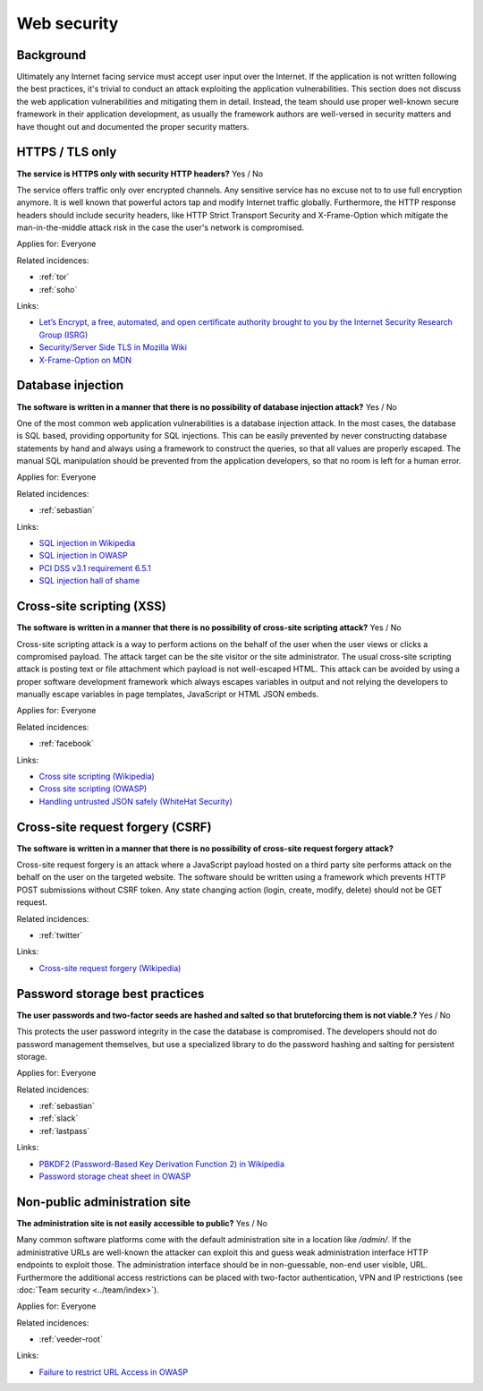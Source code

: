 
.. This is a generated file from data/. DO NOT EDIT.

===========================================
Web security
===========================================



Background
==========

Ultimately any Internet facing service must accept user input over the Internet. If the application is not written following the best practices, it's trivial to conduct an attack exploiting the application vulnerabilities.
This section does not discuss the web application vulnerabilities and mitigating them in detail. Instead, the team should use proper well-known secure framework in their application development, as usually the framework authors are well-versed in security matters and have thought out and documented the proper security matters.




.. _https-tls-only:

HTTPS / TLS only
==============================================================

**The service is HTTPS only with security HTTP headers?** Yes / No

The service offers traffic only over encrypted channels. Any sensitive service has no excuse not to to use full encryption anymore. It is well known that powerful actors tap and modify Internet traffic globally. Furthermore, the HTTP response headers should include security headers, like  HTTP Strict Transport Security and X-Frame-Option which mitigate the man-in-the-middle attack risk in the case the user's network is compromised.


Applies for: Everyone



Related incidences:

- :ref:`tor`

- :ref:`soho`




Links:

- `Let’s Encrypt, a free, automated, and open certificate authority brought to you by the Internet Security Research Group (ISRG) <https://letsencrypt.org/>`_

- `Security/Server Side TLS in Mozilla Wiki <https://wiki.mozilla.org/Security/Server_Side_TLS>`_

- `X-Frame-Option on MDN <https://developer.mozilla.org/en-US/docs/Web/HTTP/X-Frame-Options>`_





.. _database-injection:

Database injection
==============================================================

**The software is written in a manner that there is no possibility of database injection attack?** Yes / No

One of the most common web application vulnerabilities is a database injection attack. In the most cases, the database is SQL based, providing opportunity for SQL injections. This can be easily prevented by never constructing database statements by hand and always using a framework to construct the queries, so that all values are properly escaped. The manual SQL manipulation should be prevented from the application developers, so that no room is left for a human error.


Applies for: Everyone



Related incidences:

- :ref:`sebastian`




Links:

- `SQL injection in Wikipedia <https://en.wikipedia.org/wiki/SQL_injection>`_

- `SQL injection in OWASP <https://www.owasp.org/index.php/SQL_Injection>`_

- `PCI DSS v3.1 requirement 6.5.1 <https://www.pcisecuritystandards.org/documents/PCI_DSS_v3-1.pdf>`_

- `SQL injection hall of shame <http://codecurmudgeon.com/wp/sql-injection-hall-of-shame/>`_





.. _cross-site-scripting-xss:

Cross-site scripting (XSS)
==============================================================

**The software is written in a manner that there is no possibility of cross-site scripting attack?** Yes / No

Cross-site scripting attack is a way to perform actions on the behalf of the user when the user views or clicks a compromised payload. The attack target can be the site visitor or the site administrator. The usual cross-site scripting attack is posting text or file attachment which payload is not well-escaped HTML. This attack can be avoided by using a proper software development framework which always escapes variables in output and not relying the developers to manually escape variables in page templates, JavaScript or HTML JSON embeds.


Applies for: Everyone



Related incidences:

- :ref:`facebook`




Links:

- `Cross site scripting (Wikipedia) <https://en.wikipedia.org/wiki/Cross-site_scripting>`_

- `Cross site scripting (OWASP) <https://www.owasp.org/index.php/Cross-site_Scripting_%28XSS%29>`_

- `Handling untrusted JSON safely (WhiteHat Security) <https://blog.whitehatsec.com/handling-untrusted-json-safely/>`_





.. _cross-site-request-forgery-csrf:

Cross-site request forgery (CSRF)
==============================================================

**The software is written in a manner that there is no possibility of cross-site request forgery attack?** 

Cross-site request forgery is an attack where a JavaScript payload hosted on a third party site performs attack on the behalf on the user on the targeted website.
The software should be written using a framework which prevents HTTP POST submissions without CSRF token. Any state changing action (login, create, modify, delete) should not be GET request.




Related incidences:

- :ref:`twitter`




Links:

- `Cross-site request forgery (Wikipedia) <https://en.wikipedia.org/wiki/Cross-site_request_forgery>`_





.. _password-storage-best-practices:

Password storage best practices
==============================================================

**The user passwords and two-factor seeds are hashed and salted so that bruteforcing them is not viable.?** Yes / No

This protects the user password integrity in the case the database is compromised. The developers should not do password management themselves, but use a specialized library to do the password hashing and salting for persistent storage.


Applies for: Everyone



Related incidences:

- :ref:`sebastian`

- :ref:`slack`

- :ref:`lastpass`




Links:

- `PBKDF2 (Password-Based Key Derivation Function 2) in Wikipedia <https://en.wikipedia.org/wiki/PBKDF2>`_

- `Password storage cheat sheet in OWASP <https://www.owasp.org/index.php/Password_Storage_Cheat_Sheet>`_





.. _non-public-administration-site:

Non-public administration site
==============================================================

**The administration site is not easily accessible to public?** Yes / No

Many common software platforms come with the default administration site in a location like */admin/*. If the administrative URLs are well-known the attacker can exploit this and guess weak administration interface HTTP endpoints to exploit those. The administration interface should be in non-guessable, non-end user visible, URL. Furthermore the additional access restrictions can be placed with two-factor authentication, VPN and IP restrictions (see :doc:`Team security <../team/index>`).


Applies for: Everyone



Related incidences:

- :ref:`veeder-root`




Links:

- `Failure to restrict URL Access in OWASP <https://www.owasp.org/index.php/Top_10_2010-A8-Failure_to_Restrict_URL_Access>`_




